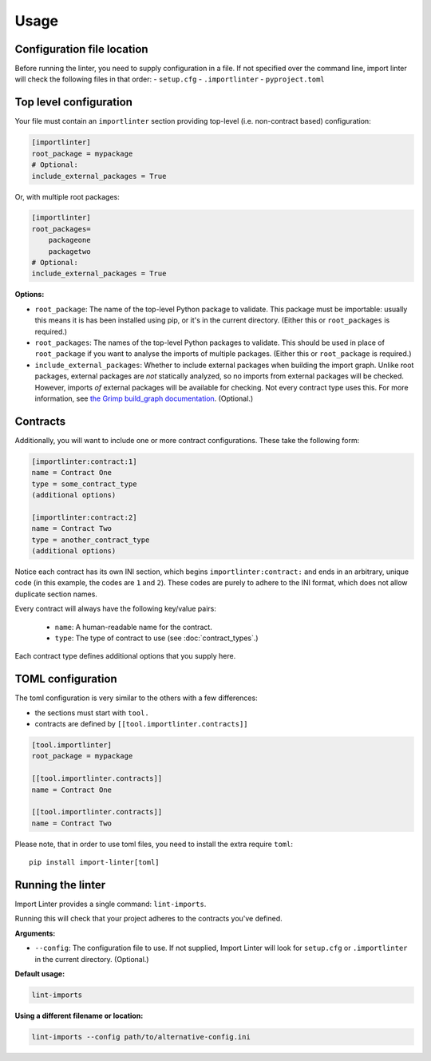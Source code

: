 =====
Usage
=====

Configuration file location
---------------------------

Before running the linter, you need to supply configuration in a file.
If not specified over the command line, import linter will check the following files in that order:
- ``setup.cfg``
- ``.importlinter``
- ``pyproject.toml``


Top level configuration
-----------------------

Your file must contain an ``importlinter`` section providing top-level (i.e. non-contract based) configuration:

.. code-block:: ini

    [importlinter]
    root_package = mypackage
    # Optional:
    include_external_packages = True

Or, with multiple root packages:

.. code-block:: ini

    [importlinter]
    root_packages=
        packageone
        packagetwo
    # Optional:
    include_external_packages = True

**Options:**

- ``root_package``:
  The name of the top-level Python package to validate. This package must be importable: usually this
  means it is has been installed using pip, or it's in the current directory. (Either this or ``root_packages`` is required.)
- ``root_packages``:
  The names of the top-level Python packages to validate. This should be used in place of ``root_package`` if you want
  to analyse the imports of multiple packages. (Either this or ``root_package`` is required.)
- ``include_external_packages``:
  Whether to include external packages when building the import graph. Unlike root packages, external packages are
  *not* statically analyzed, so no imports from external packages will be checked. However, imports *of* external
  packages will be available for checking. Not every contract type uses this.
  For more information, see `the Grimp build_graph documentation`_. (Optional.)

.. _the Grimp build_graph documentation: https://grimp.readthedocs.io/en/latest/usage.html#grimp.build_graph

Contracts
---------

Additionally, you will want to include one or more contract configurations. These take the following form:

.. code-block:: ini

    [importlinter:contract:1]
    name = Contract One
    type = some_contract_type
    (additional options)

    [importlinter:contract:2]
    name = Contract Two
    type = another_contract_type
    (additional options)

Notice each contract has its own INI section, which begins ``importlinter:contract:`` and ends in an
arbitrary, unique code (in this example, the codes are ``1`` and ``2``). These codes are purely
to adhere to the INI format, which does not allow duplicate section names.

Every contract will always have the following key/value pairs:

    - ``name``: A human-readable name for the contract.
    - ``type``: The type of contract to use (see :doc:`contract_types`.)

Each contract type defines additional options that you supply here.

TOML configuration
------------------

The toml configuration is very similar to the others with a few differences:

- the sections must start with ``tool.``
- contracts are defined by ``[[tool.importlinter.contracts]]``

.. code-block:: toml

    [tool.importlinter]
    root_package = mypackage

    [[tool.importlinter.contracts]]
    name = Contract One

    [[tool.importlinter.contracts]]
    name = Contract Two

Please note, that in order to use toml files, you need to install the extra require ``toml``::

    pip install import-linter[toml]

Running the linter
------------------

Import Linter provides a single command: ``lint-imports``.

Running this will check that your project adheres to the contracts you've defined.

**Arguments:**

- ``--config``:
  The configuration file to use. If not supplied, Import Linter will look for ``setup.cfg``
  or ``.importlinter`` in the current directory. (Optional.)

**Default usage:**

.. code-block:: text

    lint-imports

**Using a different filename or location:**

.. code-block:: text

    lint-imports --config path/to/alternative-config.ini
